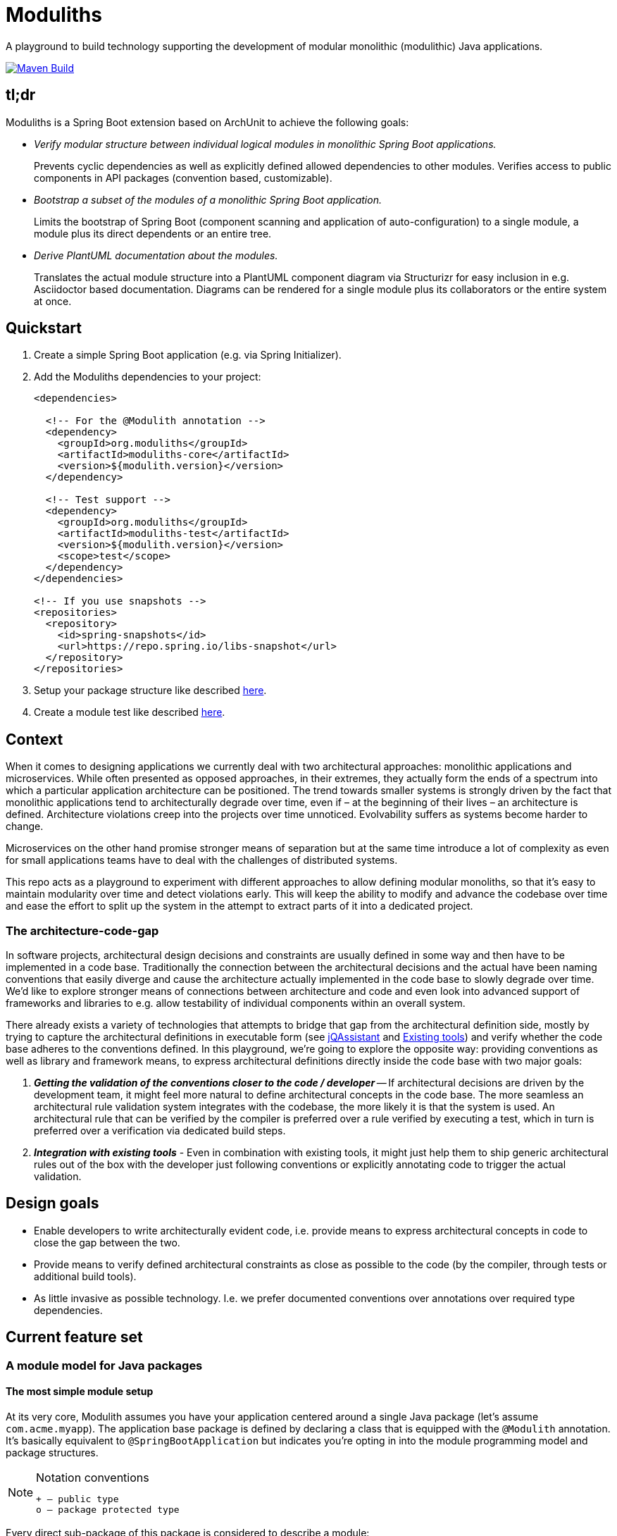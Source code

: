 = Moduliths

A playground to build technology supporting the development of modular monolithic (modulithic) Java applications.

image:https://github.com/moduliths/moduliths/actions/workflows/build.yaml/badge.svg["Maven Build", link="https://github.com/moduliths/moduliths/actions/workflows/build.yaml"]

== tl;dr

Moduliths is a Spring Boot extension based on ArchUnit to achieve the following goals:

* _Verify modular structure between individual logical modules in monolithic Spring Boot applications._
+
Prevents cyclic dependencies as well as explicitly defined allowed dependencies to other modules.
Verifies access to public components in API packages (convention based, customizable).
* _Bootstrap a subset of the modules of a monolithic Spring Boot application._
+
Limits the bootstrap of Spring Boot (component scanning and application of auto-configuration) to a single module, a module plus its direct dependents or an entire tree.
* _Derive PlantUML documentation about the modules._
+
Translates the actual module structure into a PlantUML component diagram via Structurizr for easy inclusion in e.g. Asciidoctor based documentation. Diagrams can be rendered for a single module plus its collaborators or the entire system at once.

[[quickstart]]
== Quickstart

1. Create a simple Spring Boot application (e.g. via Spring Initializer).
2. Add the Moduliths dependencies to your project:
+
[source,xml]
----
<dependencies>

  <!-- For the @Modulith annotation -->
  <dependency>
    <groupId>org.moduliths</groupId>
    <artifactId>moduliths-core</artifactId>
    <version>${modulith.version}</version>
  </dependency>

  <!-- Test support -->
  <dependency>
    <groupId>org.moduliths</groupId>
    <artifactId>moduliths-test</artifactId>
    <version>${modulith.version}</version>
    <scope>test</scope>
  </dependency>
</dependencies>

<!-- If you use snapshots -->
<repositories>
  <repository>
    <id>spring-snapshots</id>
    <url>https://repo.spring.io/libs-snapshot</url>
  </repository>
</repositories>
----
3. Setup your package structure like described <<modules,here>>.
4. Create a module test like described <<modules.running-tests,here>>.

[[context]]
== Context

When it comes to designing applications we currently deal with two architectural approaches: monolithic applications and microservices.
While often presented as opposed approaches, in their extremes, they actually form the ends of a spectrum into which a particular application architecture can be positioned.
The trend towards smaller systems is strongly driven by the fact that monolithic applications tend to architecturally degrade over time, even if – at the beginning of their lives – an architecture is defined.
Architecture violations creep into the projects over time unnoticed. Evolvability suffers as systems become harder to change.

Microservices on the other hand promise stronger means of separation but at the same time introduce a lot of complexity as even for small applications teams have to deal with the challenges of distributed systems.

This repo acts as a playground to experiment with different approaches to allow defining modular monoliths, so that it's easy to maintain modularity over time and detect violations early.
This will keep the ability to modify and advance the codebase over time and ease the effort to split up the system in the attempt to extract parts of it into a dedicated project.

[[the-architecture-code-gap]]
=== The architecture-code-gap

In software projects, architectural design decisions and constraints are usually defined in some way and then have to be implemented in a code base.
Traditionally the connection between the architectural decisions and the actual have been naming conventions that easily diverge and cause the architecture actually implemented in the code base to slowly degrade over time.
We'd like to explore stronger means of connections between architecture and code and even look into advanced support of frameworks and libraries to e.g. allow testability of individual components within an overall system.

There already exists a variety of technologies that attempts to bridge that gap from the architectural definition side, mostly by trying to capture the architectural definitions in executable form (see https://jqassistant.org/[jQAssistant] and <<existing-tools>>) and verify whether the code base adheres to the conventions defined.
In this playground, we're going to explore the opposite way: providing conventions as well as library and framework means, to express architectural definitions directly inside the code base with two major goals:

1. _**Getting the validation of the conventions closer to the code / developer**_ -- If architectural decisions are driven by the development team, it might feel more natural to define architectural concepts in the code base.
The more seamless an architectural rule validation system integrates with the codebase, the more likely it is that the system is used.
An architectural rule that can be verified by the compiler is preferred over a rule verified by executing a test, which in turn is preferred over a verification via dedicated build steps.
2. _**Integration with existing tools**_ - Even in combination with existing tools, it might just help them to ship generic architectural rules out of the box with the developer just following conventions or explicitly annotating code to trigger the actual validation.

[[design-goals]]
== Design goals

* Enable developers to write architecturally evident code, i.e. provide means to express architectural concepts in code to close the gap between the two.
* Provide means to verify defined architectural constraints as close as possible to the code (by the compiler, through tests or additional build tools).
* As little invasive as possible technology. I.e. we prefer documented conventions over annotations over required type dependencies.

[[feature-set]]
== Current feature set

[[modules]]
=== A module model for Java packages

[[modules.simple]]
==== The most simple module setup

At its very core, Modulith assumes you have your application centered around a single Java package (let's assume `com.acme.myapp`).
The application base package is defined by declaring a class that is equipped with the `@Modulith` annotation.
It's basically equivalent to `@SpringBootApplication` but indicates you're opting in into the module programming model and package structures.

[NOTE]
.Notation conventions
====
[source]
----
+ – public type
o – package protected type
----
====

Every direct sub-package of this package is considered to describe a module:

[source]
----
com.acme.myapp                          <1>
+ @Modulith ….MyApplication

com.acme.myapp.moduleA                  <2>
+ ….MyComponentA(MyComponentB)

com.acme.myapp.moduleB                  <3>
+ ….MyComponentB(MySupportingComponent)
o ….MySupportingComponent

com.acme.myapp.moduleC                  <4>
+ ….MyComponentC(MyComponentA)
----
<1> The application root package.
<2> `moduleA`, implicitly depending on `moduleB`, only public components.
<3> `moduleB`, not depending on other modules, hiding an internal component.
<4> `moduleC`, depending on `moduleA` and thus `moduleB` in turn.

In this simple scenario, the only additional means of encapsulation is the Java package scope, that allows developers to hide internal components from other modules.
This is surprisingly simple and effective.
For more complex structural scenarios, see <<modules.complex>>.

[[modules.running-tests]]
==== Running tests for a module

An individual module can be run for tests using the `@ModuleTest` annotation as follows:

[source,java]
----
package com.acme.myapp.moduleB;

@RunWith(SpringRunner.class)
@ModuleTest
public class ModuleBTest { … }
----

Running the test like this will cause the root application class be considered as well as all explicit configuration inside it.
The test run will customize the configuration to limit the component scanning, the auto-configuration and entity scan packages to the package of the module test.
It will also verify dependencies between the modules.
See more on that in <<modules.complex>>.

For `moduleB` this is very simple as it doesn't depend on any other modules in the application.

===== Handling module dependencies in tests

Without any further configuration, running an integration test for a module that depends on other modules, will cause the `ApplicationContext` to start to fail as Spring beans depended on are not available.
One option to resolve this is to declare ``@MockBean``s for all dependencies required:

[source, java]
----
package com.acme.myapp.moduleA;

@RunWith(SpringRunner.class)
@ModuleTest
public class ModuleATest {

  @MockBean MyComponentB myComponentB;
}
----

An alternative approach to this can be to broaden the scope of the test by defining an alternative bootstrap mode of `DIRECT_DEPENDENCIES`.

[source, java]
----
package com.acme.myapp.moduleA;

@RunWith(SpringRunner.class)
@ModuleTest(mode = BootstrapMode.DIRECT_DEPENDENCIES)
public class ModuleATest { … }
----

This will now inspect the module structure of the system, detect the dependency of Module A to Module B and include the latter into the component scan as well as auto-configuration and entity scan packages.
If the direct dependency has dependencies in turn, you now need to mock those using `@MockBean` in the test setup.

In case you want to run all modules up the dependency chain of the module to be tested use `BootstrapMode.ALL_DEPENDENCIES`.
This will cause all dependent modules to be bootstrapped but unrelated ones to be excluded.

[[modules.general-recommendations]]
===== General recommendations

If you find yourself having to mock too many components of upstream modules or include too many modules into the test run, it usually indicates that your modules are too tightly coupled.
You might want to look into replacing those direct invocations of beans in other modules by rather publishing an application event from the source module and consume it from the other module.
See <<sos>> for further details.

[[modules.complex]]
==== More complex modules

Sometimes, a single package is not enough to capture all components of a single module and developers would like to organize code into additional packages.
Let's assume Module B is using the following structure:

[source]
----
com.acme.myapp
+ @Modulith ….MyApplication

com.acme.myapp.moduleA
+ ….MyComponentA(MyComponentB)

com.acme.myapp.moduleB
+ ….MyComponentB(MySupportingComponent, MyInternal)
o ….MySupportingComponent
com.acme.myapp.moduleB.internal
+ ….MyInternal(MyOtherInternal, InternalSupporting)
o ….InternalSupporting
com.acme.myapp.moduleB.otherinternal
+ ….MyOtherInternal
----

In this case we have two supporting packages that contain components that depend on each other (`MyInternal` depending on `InternalSupport` in the same package as well as `MyOtherInternal` in the other supporting package).
By convention, on the module level, only dependencies to the top-level module package are allowed.
I.e. any type residing in another module that depends on types in either `….moduleB.internal` or `moduleB.otherInternal` will cause an `@ModuleTest` to fail.

[[modules.complex.named-interfaces]]
===== Named interfaces

In case a single public package defining the module root is not enough, modules can define so called named interface packages that will constitute packages that are eligible targets for dependencies from components of other modules.

[source]
----
com.acme.myapp
+ @Modulith ….MyApplication

com.acme.myapp.moduleA
+ ….MyComponentA(MyComponentB)

com.acme.myapp.complex.api
+ @NamedInterface("API") ….package-info.java
com.acme.myapp.complex.spi
+ @NamedInterface("SPI") ….package-info.java
com.acme.myapp.complex.internal
o ….MyInternal
----

As you can see, we have dedicated packages of the module annotated with `@NamedInterface`.
The annotation will cause each of the packages to be referable from other modules dependencies, whereas non-annotated packages of the module (`internal`) won't (including the module root package).

[[architectural-rule-enforcement]]
=== Enforcement of architectural rules

[NOTE]
.Conventions
====
icon:check-circle[] – already implemented

icon:question-circle[] – not yet implemented
====

Given the module conventions we can already implement a couple of derived rules:

icon:check-circle[] _**Assume top-level module package the API package**_ -- If sub-packages are used, we could assume that only the top-level one contains API to be referred to from other modules.

icon:check-circle[] _**Provide an annotation to be used on packages so that multiple different named interfaces to a module can be defined.**_

icon:check-circle[] _**Prevent invalid dependencies into module internal package.**_ -- All module sub-packages by default except explicitly declared as named interface.

icon:question-circle[] `allowedDependencies` would then have to use `moduleA.API`, `moduleB.SPI`. If a single named interface exists, referring to the module implicitly refers to the single only named interface.

icon:question-circle[] _**Verify module setup**_ -- We can verify the validity of the module setup to prevent configuration errors to go unnoticed:

* icon:question-circle[] Catch invalid module and named interface references in `allowedDependencies`.

icon:question-circle[] _**Derive default allowed dependencies based on the Spring bean component tree**_ -- by default we can inspect the Spring beans in the individual modules, their dependencies and assume the beans structure describes the allowed dependency structure.
This can be overridden by explicitly declaring `@Module(allowedDependencies = …)` on the package level.

icon:question-circle[] _**Correlate actual dependencies with the ones defined (implicit or explicit)**_ -- Even with dependencies only defined implicitly by the Spring bean structure, the code can contain ordinary type dependencies that violate the module structure.

icon:question-circle[] _**No cycles on the module level**_ -- We should generally disallow cycles on the module level.

== Sample applications

* https://github.com/odrotbohm/spring-restbucks[Spring RESTBucks] - an implementation of the RESTBucks API from the ”REST in Practice” book. Primary a showcase for hypermedia APIs but still using Moduliths primarily for documentation purposes.
* https://github.com/st-tu-dresden/salespoint[Salespoint] - a POS library developed by the TU Dresden to be used in the software engineering lab to teach third semester students how to build web applications with Spring Boot.

== Ideas

=== In the works

* <<modules, A default module programming model based on Java packages that can be customized using annotations>>
* <<modules.running-tests, A Spring Boot extension that allows bootstrapping individual modules in various modes>>
* <<architectural-rule-enforcement, Out of the box module dependency tests>>

=== Unapproached yet

* <<apt-rule-verification, Rule verification via APT>>


[[boot-module-tests]]
=== Spring Boot based module tests

==== Further ideas

* As Spring https://docs.spring.io/spring/docs/current/spring-framework-reference/core.html#context-functionality-events[Application Events] are a recommended means to implement inter-module interaction, we could register an `ApplicationListener` that exposes API to easily verify events being triggered, event listeners being triggered etc.

[[apt-rule-verification]]
=== Rule verification via APT

Assuming we're able to get an APT implemented that's run on top of the current code base, we could run the aforementioned verifications and issue compiler errors for violations.

[[existing-tools]]
== Existing tools

* https://github.com/TNG/ArchUnit[ArchUnit] -- Tool to define allowed dependencies on a type and package based level, usually executed via JUnit.
[[jqassistant]]
* https://jqassistant.org/[jQAssistant] -- Broader tool to analyze projects using a Neo4j-based meta-model and concepts and constraints described via Cypher queries.
* https://structurizr.com/[Structurizr] -- Software architecture description and visualization tool by Simon Brown.
Includes Spring integration via automatic stereotype annotation detection.

[appendix]
== Appendix

[bibliography]
=== Further resources

- [[[safd]]] Simon Brown -- Software Architecture for Developers (https://leanpub.com/b/software-architecture[Books], https://softwarearchitecturefordevelopers.com/[Website])
- [[[sos]]] Oliver Gierke -- Refactoring to a System of Systems (https://speakerdeck.com/olivergierke/refactoring-to-a-system-of-systems[Slidedeck], https://www.youtube.com/watch?v=VWefNT8Lb74[Recording])
- [[[whoops]]] Oliver Gierke -- Whoops, where did my architecture go? (http://olivergierke.de/2013/01/whoops-where-did-my-architecture-go/[Webpage])

[glossary]
=== Glossary
Named Interface:: Given a module, a sub-set of types that constitute the API of the module, i.e. candidates for referral by other modules.

=== Release instructions

* `mvn versions:set -DnewVersion=$version -DgenerateBackupPoms=false`
* Change `/scm/tag` im `pom.xml` to `$version`
* Commit against release ticket id
* Tag commit
* Push commit and tag
* `mvn clean deploy -Psonatype`
* `mvn versions:set -DnewVersion=$snapshotVersion -DgenerateBackupPoms=false`
* Commit against release ticket id with message "Prepare next development iteration."
* Push commit.
